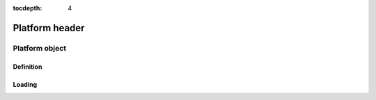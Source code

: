 :tocdepth: 4

=================
Platform header
=================

.. doxygenfile:: platform.h
  :sections: briefdescription detaileddescription

Platform object
=================

Definition
-------------

.. doxygengroup:: platform_definition
  :content-only:

Loading
------------------

.. doxygengroup:: platform_loading
  :content-only:
